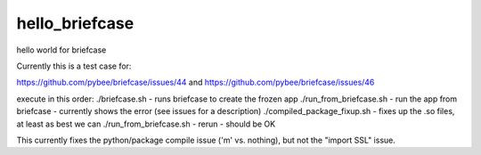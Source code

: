 hello_briefcase
===============

hello world for briefcase

Currently this is a test case for:

https://github.com/pybee/briefcase/issues/44
and
https://github.com/pybee/briefcase/issues/46

execute in this order:
./briefcase.sh - runs briefcase to create the frozen app
./run_from_briefcase.sh - run the app from briefcase - currently shows the error (see issues for a description)
./compiled_package_fixup.sh - fixes up the .so files, at least as best we can
./run_from_briefcase.sh - rerun - should be OK

This currently fixes the python/package compile issue ('m' vs. nothing), but not the "import SSL" issue.
